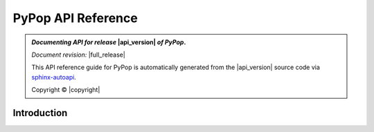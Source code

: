.. _api-reference-top:

PyPop API Reference
===================

.. only:: latex

   .. raw:: latex

      % Place contents of footnote in a \pagenote
      \OverwriteEnviron{footnote}[4]{\pagenote{\BODY}}
      % FIXME: disable footnotetext, don't play nice with pagenote
      \OverwriteEnviron{footnotetext}[4]{\relax}
      \renewcommand{\sphinxfootnotemark}[4]{\relax}

.. only:: html

   |api_pdf_download_box|

   |apidocs_subtitle|

.. admonition:: *Documenting API for release*  |api_version|  *of PyPop*.

   *Document revision:* |full_release|

   This API reference guide for PyPop is automatically generated from
   the |api_version| source code via `sphinx-autoapi
   <https://github.com/readthedocs/sphinx-autoapi>`_.

   Copyright © |copyright|

   .. only:: html

      **License terms** |gfdl_license_text| (:ref:`gfdl`)

   .. only:: latex

      **License terms** |gfdl_license_text| (:ref:`api-gfdl`)

      References to the *User Guide* can be found in the
      |guide_pdf_link|.

.. only:: latex or pdf

   .. toctree::
      :maxdepth: 3

Introduction
------------

.. contents of PyPop/index.rst will be concatenated here at runtime
